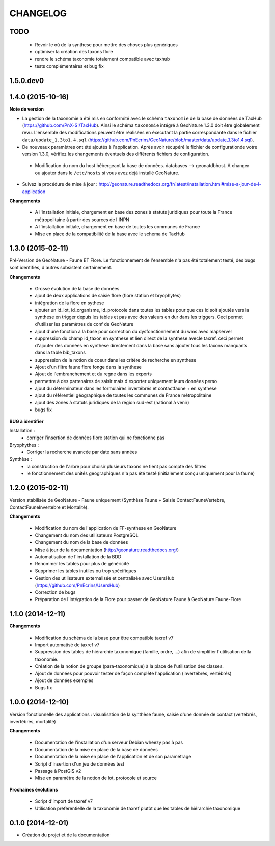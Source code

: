 =========
CHANGELOG
=========

TODO
----

 - Revoir le où de la synthese pour mettre des choses plus génériques
 - optimiser la création des taxons flore
 - rendre le schéma taxonomie totalement compatible avec taxhub
 - tests complémentaires et bug fix

1.5.0.dev0
------------------

 
1.4.0 (2015-10-16)
------------------

**Note de version**

* La gestion de la taxonomie a été mis en conformité avec le schéma ``taxonomie`` de la base de données de TaxHub (https://github.com/PnX-SI/TaxHub). Ainsi le schéma ``taxonomie`` intégré à GeoNature 1.3.0 doit être globalement revu. L'ensemble des modifications peuvent être réalisées en éxecutant la partie correspondante dans le fichier ``data/update_1.3to1.4.sql`` (https://github.com/PnEcrins/GeoNature/blob/master/data/update_1.3to1.4.sql).
* De nouveaux paramètres ont été ajoutés à l'application. Après avoir récupéré le fichier de configurationde votre version 1.3.0, vérifiez les changements éventuels des différents fichiers de configuration.
 - Modification du nom du host hébergeant la base de données. databases --> geonatdbhost. A changer ou ajouter dans le ``/etc/hosts`` si vous avez déjà installé GeoNature.
* Suivez la procédure de mise à jour : http://geonature.readthedocs.org/fr/latest/installation.html#mise-a-jour-de-l-application

**Changements**

 - A l'installation initiale, chargement en base des zones à statuts juridiques pour toute la France métropolitaine à partir des sources de l'INPN
 - A l'installation initiale, chargement en base de toutes les communes de France
 - Mise en place de la compatibilité de la base avec le schema de TaxHub


1.3.0 (2015-02-11)
------------------

Pré-Version de GeoNature - Faune ET Flore. Le fonctionnement de l'ensemble n'a pas été totalement testé, des bugs sont identifiés, d'autres subsistent certainement.

**Changements**

 - Grosse évolution de la base de données
 - ajout de deux applications de saisie flore (flore station et bryophytes)
 - intégration de la flore en sythese
 - ajouter un id_lot, id_organisme, id_protocole dans toutes les tables pour que ces id soit ajoutés vers la synthese en trigger depuis les tables et pas avec des valeurs en dur dans les triggers. Ceci permet d'utiliser les paramètres de conf de GeoNature
 - ajout d'une fonction à la base pour correction du dysfonctionnement du wms avec mapserver
 - suppression du champ id_taxon en synthese et lien direct de la synthese avecle taxref. ceci permet d'ajouter des données en synthese directement dans la base sans ajouter tous les taxons manquants dans la table bib_taxons
 - suppression de la notion de coeur dans les critère de recherche en synthese
 - Ajout d'un filtre faune flore fonge dans la synthese
 - Ajout de l'embranchement et du regne dans les exports
 - permettre à des partenaires de saisir mais d'exporter uniquement leurs données perso
 - ajout du déterminateur dans les formulaires invertébrés et contactfaune + en synthese
 - ajout du référentiel géographique de toutes les communes de France métropolitaine
 - ajout des zones à statuts juridiques de la région sud-est (national à venir)
 - bugs fix
 
**BUG à identifier**

Installation :
 - corriger l'insertion de données flore station qui ne fonctionne pas
Bryophythes :
 - Corriger la recherche avancée par date sans années
Synthèse :
 - la construction de l'arbre pour choisir plusieurs taxons ne tient pas compte des filtres
 - le fonctionnement des unités geographiques n'a pas été testé (initialement conçu uniquement pour la faune)


1.2.0 (2015-02-11)
------------------

Version stabilisée de GeoNature - Faune uniquement (Synthèse Faune + Saisie ContactFauneVertebre, ContactFauneInvertebre et Mortalité).

**Changements**

 - Modification du nom de l'application de FF-synthese en GeoNature
 - Changement du nom des utilisateurs PostgreSQL
 - Changement du nom de la base de données
 - Mise à jour de la documentation (http://geonature.readthedocs.org/)
 - Automatisation de l'installation de la BDD
 - Renommer les tables pour plus de généricité
 - Supprimer les tables inutiles ou trop spécifiques
 - Gestion des utilisateurs externalisée et centralisée avec UsersHub (https://github.com/PnEcrins/UsersHub)
 - Correction de bugs
 - Préparation de l'intégration de la Flore pour passer de GeoNature Faune à GeoNature Faune-Flore


1.1.0 (2014-12-11)
------------------

**Changements**

 - Modification du schéma de la base pour être compatible taxref v7
 - Import automatisé de taxref v7
 - Suppression des tables de hiérarchie taxonomique (famille, ordre, ...) afin de simplifier l'utilisation de la taxonomie.
 - Création de la notion de groupe (para-taxonomique) à la place de l'utilisation des classes.
 - Ajout de données pour pouvoir tester de façon complète l'application (invertébrés, vertébrés)
 - Ajout de données exemples
 - Bugs fix


1.0.0 (2014-12-10)
------------------

Version fonctionnelle des applications : visualisation de la synthèse faune, saisie d'une donnée de contact (vertébrés, invertébrés, mortalité)

**Changements**

 - Documentation de l'installation d'un serveur Debian wheezy pas à pas
 - Documentation de la mise en place de la base de données
 - Documentation de la mise en place de l'application et de son paramétrage
 - Script d'insertion d'un jeu de données test
 - Passage à PostGIS v2
 - Mise en paramètre de la notion de lot, protocole et source

**Prochaines évolutions**

 - Script d'import de taxref v7
 - Utilisation préférentielle de la taxonomie de taxref plutôt que les tables de hiérarchie taxonomique


0.1.0 (2014-12-01)
------------------

* Création du projet et de la documentation

